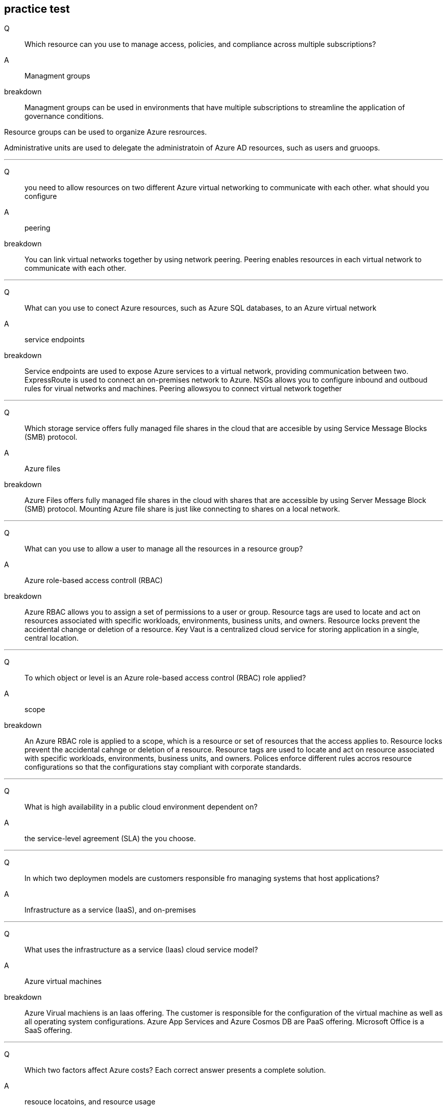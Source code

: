 == practice test

Q::
Which resource can you use to manage access, policies, and compliance across
multiple subscriptions?

A::
Managment groups

breakdown::
Managment groups can be used in environments that have multiple subscriptions to
streamline the application of governance conditions.

Resource groups can be used to organize Azure resrources.

Administrative units are used to delegate the administratoin of Azure AD
resources, such as users and gruoops.

++++
<hr>
++++

Q:: 
you need to allow resources on two different Azure virtual networking to
communicate with each other. what should you configure

A::
peering

breakdown::
You can link virtual networks together by using network peering. Peering enables
resources in each virtual network to communicate with each other.

++++
<hr>
++++

Q:: 
What can you use to conect Azure resources, such as Azure SQL databases, to an
Azure virtual network

A::
service endpoints

breakdown::
Service endpoints are used to expose Azure services to a virtual network,
providing communication between two. ExpressRoute is used to connect an
on-premises network to Azure. NSGs allows you to configure inbound and outboud
rules for virual networks and machines. Peering allowsyou to connect virtual
network together

++++
<hr>
++++

Q::
Which storage service offers fully managed file shares in the cloud that are
accesible by using Service Message Blocks (SMB) protocol.

A::
Azure files

breakdown::
Azure Files offers fully managed file shares in the cloud with shares that are
accessible by using Server Message Block (SMB) protocol. Mounting Azure file
share is just like connecting to shares on a local network.

++++
<hr>
++++

Q::
What can you use to allow a user to manage all the resources in a resource
group?

A::
Azure role-based access controll (RBAC)

breakdown::
Azure RBAC allows you to assign a set of permissions to a user or group.
Resource tags are used to locate and act on resources associated with specific
workloads, environments, business units, and owners. Resource locks prevent the
accidental change or deletion of a resource. Key Vaut is a centralized cloud
service for storing application in a single, central location.

++++
<hr>
++++

Q::
To which object or level is an Azure role-based access control (RBAC) role
applied?

A::
scope

breakdown::

An Azure RBAC role is applied to a scope, which is a resource or set of
resources that the access applies to. Resource locks prevent the accidental
cahnge or deletion of a resource. Resource tags are used to locate and act on
resource associated with specific workloads, environments, business units, and
owners. Polices enforce different rules accros resource configurations so that
the configurations stay compliant with corporate standards.

++++
<hr>
++++

Q::
What is high availability in a public cloud environment dependent on?

A::
the service-level agreement (SLA) the you choose.

++++
<hr>
++++

Q::
In which two deploymen models are customers responsible fro managing systems
that host applications? 

A::
Infrastructure as a service (IaaS), and on-premises

++++
<hr>
++++

Q::
What uses the infrastructure as a service (Iaas) cloud service model?

A::
Azure virtual machines

breakdown::

Azure Virual machiens is an Iaas offering. The customer is responsible for the
configuration of the virtual machine as well as all operating system
configurations. Azure App Services and Azure Cosmos DB are PaaS offering.
Microsoft Office is a SaaS offering.

++++
<hr>
++++

Q::
Which two factors affect Azure costs? Each correct answer presents a complete
solution.

A::
resouce locatoins, and resource usage

breakdown::
Usage meters, such as CPU time, disk size, and write operations, are used to
calculate your bill for an Azure resource. Deleting or deallocating a resource
means that you will no longer be billed for it. Different regions can have
different associated prices. Resources cost the same no matter the time of day
or the day of the week.

++++
<hr>
++++

Q::
you plan to builda new solution in Auzre that will use platform as a service
(PaaS) products. What should you use to estimate the monthly cost?

A::
Azure pricing calculator

breakdown::
The Azure Pricing calculator allows you to estimate and configure according to
your specific requirements. You will then receive a consolidated estimated price
and a detailed breakdown of the cost associated with each resource you added to
your solution.

++++
<hr>
++++

Q::
You need to recomend a solution for Azure Virtual machine deployments. The
solution must enforce company standars on the virtual machiens. What should you
include in teh recommendation?

A::
Azure Poliy

breakdown::
Azure policies allow you to enforce company standards on new virtual machines
when combined with Azure VM Image builder and Azure Compute Gallery. By using
Azure Policy and role-based access control RBAC assignments, enterprises can
enforce standards on Azure resources. But on virtual machines, these mechanisms
only affect the control plane or the route to the virtual machine.

++++
<hr>
++++

Q::
What can you use to define the resources you want to provision in a declarative
JSON format?

A::
Azure Resource Manager (ARM) templates

++++
<hr>
++++

Q::
Which managment layer accepts requests from any Azure tool or API and enables
you to create, update, and delete resources in an Azure account?

A::
Azure Resource Manager (ARM)

++++
<hr>
++++

Q::
What should you use to access Azure Cloud shell

A::
a web browser

++++
<hr>
++++

Q::
What can you use to create resources in Azure and includes a validation step to
ensure all resources are created in a specific order based on dependencies, in
parallel and idempotent

A::
Azure Resource Manager (ARM) templates

breakdowm::
ARM templates define an application's infrastructure requirements for a
repeatable deployment that is done in a consistent manner. A validation step
ensures that all resources can be created in the proper order based on
dependencies, in parallel and idempotent.

++++
<hr>
++++

Q::
You need to review the root cause analysis (RCA) report for a service outage
that occured last week. Where should you look for the report?

A::
Azure Service Health

breakdown::
AFter and outage, Service Health provides official incident reports called root
cause analysis (RCA), which you can share with stakeholders.

++++
<hr>
++++

Q::
You need to be notified when there are new recommendations for reducing Azure
costs. Which tool should you use?

A::
Azure advisor

breakdown::
Azure advisor evaluates Azure resources and makes recommendations to help
improve reliability, security, and performance, achieve operational
excellence, and reduce costs.

++++
<hr>
++++

Q::
What should  you proactively review and act on to avoid interruptions, such as
service retirements and breaking changes?

A::
health advisories

breakdown::
Health advisories are issues that require you take proactive action to avoid
service interruptions, such as service retirements and breaking changes. Service
issues are problems such as outages that require immediate actions.

++++
<hr>
++++

Q::
Which Azure service can generate an alert if virtual machine utilization is over
80% for five minutes?

A::
Azure Monitor

breakdown::
Azure monitor is a plaform for collecting, analizing, and alerting based on
metrics. Azure Monitor can log data from an entire Azure and on-premises
environment.

++++
<hr>
++++

Q::
What can you use to find information about planned maintenance for Azure
services that are critical to your organization?

A::
Azure Service Health

breakdown::
You can drill down to the affected services, regions, and details to show how an
event will affect you and what you must do. Most of these events occur without
any impact to you and will not be show. In a rare case that a reboot is
required, Service health allows you to choose when to perform the maintenance to
minimze the downtime.

++++
<hr>
++++

Q::
Which feature in the Microsoft Purview governance portal should you use to
manage access to data sources and datasets?

A::
Data Policy

breakdown::
Data Catalog -> this enables data discovery +
Data sharing -> This shares data within and between organizations +
Data Estate Insights -> This accesses data estate health +
Data Policy -> This governs access to data +

== Notes

=== Saas vs Paas vs Iaas

=== on-premises
you do everything

==== IaaS
- you do everything but you're not repsponsible for host, physical network,
  or datacenter

- vm's (virtual machines)

- vmss's (virtual machine scale sets)

==== Paas
- not repsponsible for host, physical network, or datacenter

- partially responsible for network contorls, applications, and identity and
  directory infrastructures

-  Azure Container Instances (ACI)

- Azure kubernetes Services (AKS)

- app services

- Azure Functions

- Logic apps

==== Saas
- not repsponsible for host, physical network,  datacenter, operating
  system, network controls, and applications

- partially responsible for identity and directory infastructure

- Microsoft 365


=== Azure Service health vs Azure Monitor (notifications)
- *Azure Health* notifies you when service issues, planned maintenance, or other changes may
  affect the Azure services and regions you use

- *Azure Health* notifies you about specific services

== Regions
something like east US / west US. About 100 miles apart-ish.

== Environments
Their are, china sets of regions, commercial sets of regions and
U.S. government sets of regions. Basically there are issolated sets of regions.
Every set of regions has different requirments. Different physicall facilities,
different logically, different networks, different identities providers, etc.


== Services that use pairing
- storage
- keyvaut

some services are zone redundant, meaning it spans availability zones. Other
services are zonal, meaning they will be created with a specific availablity. if
you just set a number for a public ip's availability zone then it is
zone-redundant. virtual machines are zonal and there is no option to be zone
redundant

Q::
I want to deploy a service and I want to make sure my service can survive the
failure of a data center.

A::
availability zone

== Loical components (resources)

Azure AD authentication protocols:

- OIDC
- SAML
- WS-FED
- OAUTH2

Authentication can be something I know, have or am.

